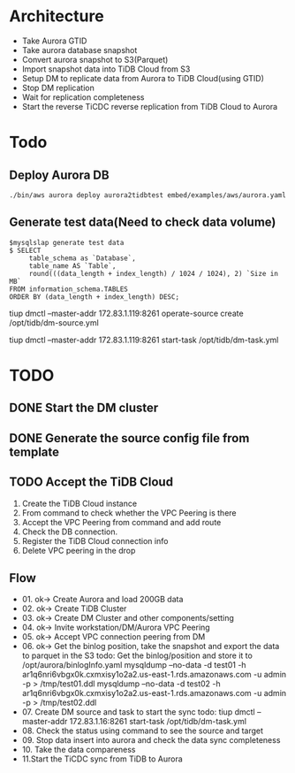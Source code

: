 * Architecture
  + Take Aurora GTID
  + Take aurora database snapshot
  + Convert aurora snapshot to S3(Parquet)
  + Import snapshot data into TiDB Cloud from S3
  + Setup DM to replicate data from Aurora to TiDB Cloud(using GTID)
  + Stop DM replication
  + Wait for replication completeness
  + Start the reverse TiCDC reverse replication from TiDB Cloud to Aurora
  [[./png/aurora2tidbcloud/Aurora2TiDBCloud.01.png]]
  [[./png/aurora2tidbcloud/Aurora2TiDBCloud.02.png]]


* Todo
** Deploy Aurora DB
   #+BEGIN_SRC
./bin/aws aurora deploy aurora2tidbtest embed/examples/aws/aurora.yaml
   #+END_SRC
** Generate test data(Need to check data volume)
   #+BEGIN_SRC
$mysqlslap generate test data
$ SELECT 
     table_schema as `Database`, 
     table_name AS `Table`, 
     round(((data_length + index_length) / 1024 / 1024), 2) `Size in MB` 
FROM information_schema.TABLES 
ORDER BY (data_length + index_length) DESC;
   #+END_SRC
   


   tiup dmctl --master-addr  172.83.1.119:8261  operate-source create /opt/tidb/dm-source.yml

   tiup dmctl --master-addr 172.83.1.119:8261 start-task /opt/tidb/dm-task.yml

* TODO
** DONE Start the DM cluster
** DONE Generate the source config file from template
** TODO Accept the TiDB Cloud
   1. Create the TiDB Cloud instance
   2. From command to check whether the VPC Peering is there
   3. Accept the VPC Peering from command and add route
   4. Check the DB connection.
   5. Register the TiDB Cloud connection info
   6. Delete VPC peering in the drop

** Flow
     - 01. ok-> Create Aurora and load 200GB data 
     - 02. ok-> Create TiDB Cluster
     - 03. ok-> Create DM Cluster and other components/setting
     - 04. ok-> Invite workstation/DM/Aurora VPC Peering
     - 05. ok-> Accept VPC connection peering from DM
     - 06. ok-> Get the binlog position, take the snapshot and export the data to parquet in the S3
           todo: Get the binlog/position and store it to /opt/aurora/binlogInfo.yaml
           mysqldump --no-data -d test01 -h ar1q6nri6vbgx0k.cxmxisy1o2a2.us-east-1.rds.amazonaws.com -u admin -p > /tmp/test01.ddl
           mysqldump --no-data -d test02 -h ar1q6nri6vbgx0k.cxmxisy1o2a2.us-east-1.rds.amazonaws.com -u admin -p > /tmp/test02.ddl
     - 07. Create DM source and task to start the sync
           todo: tiup dmctl --master-addr 172.83.1.16:8261 start-task /opt/tidb/dm-task.yml
     - 08. Check the status using command to see the source and target
     - 09. Stop data insert into aurora and check the data sync completeness
     - 10. Take the data compareness
     - 11.Start the TiCDC sync from TiDB to Aurora


       

